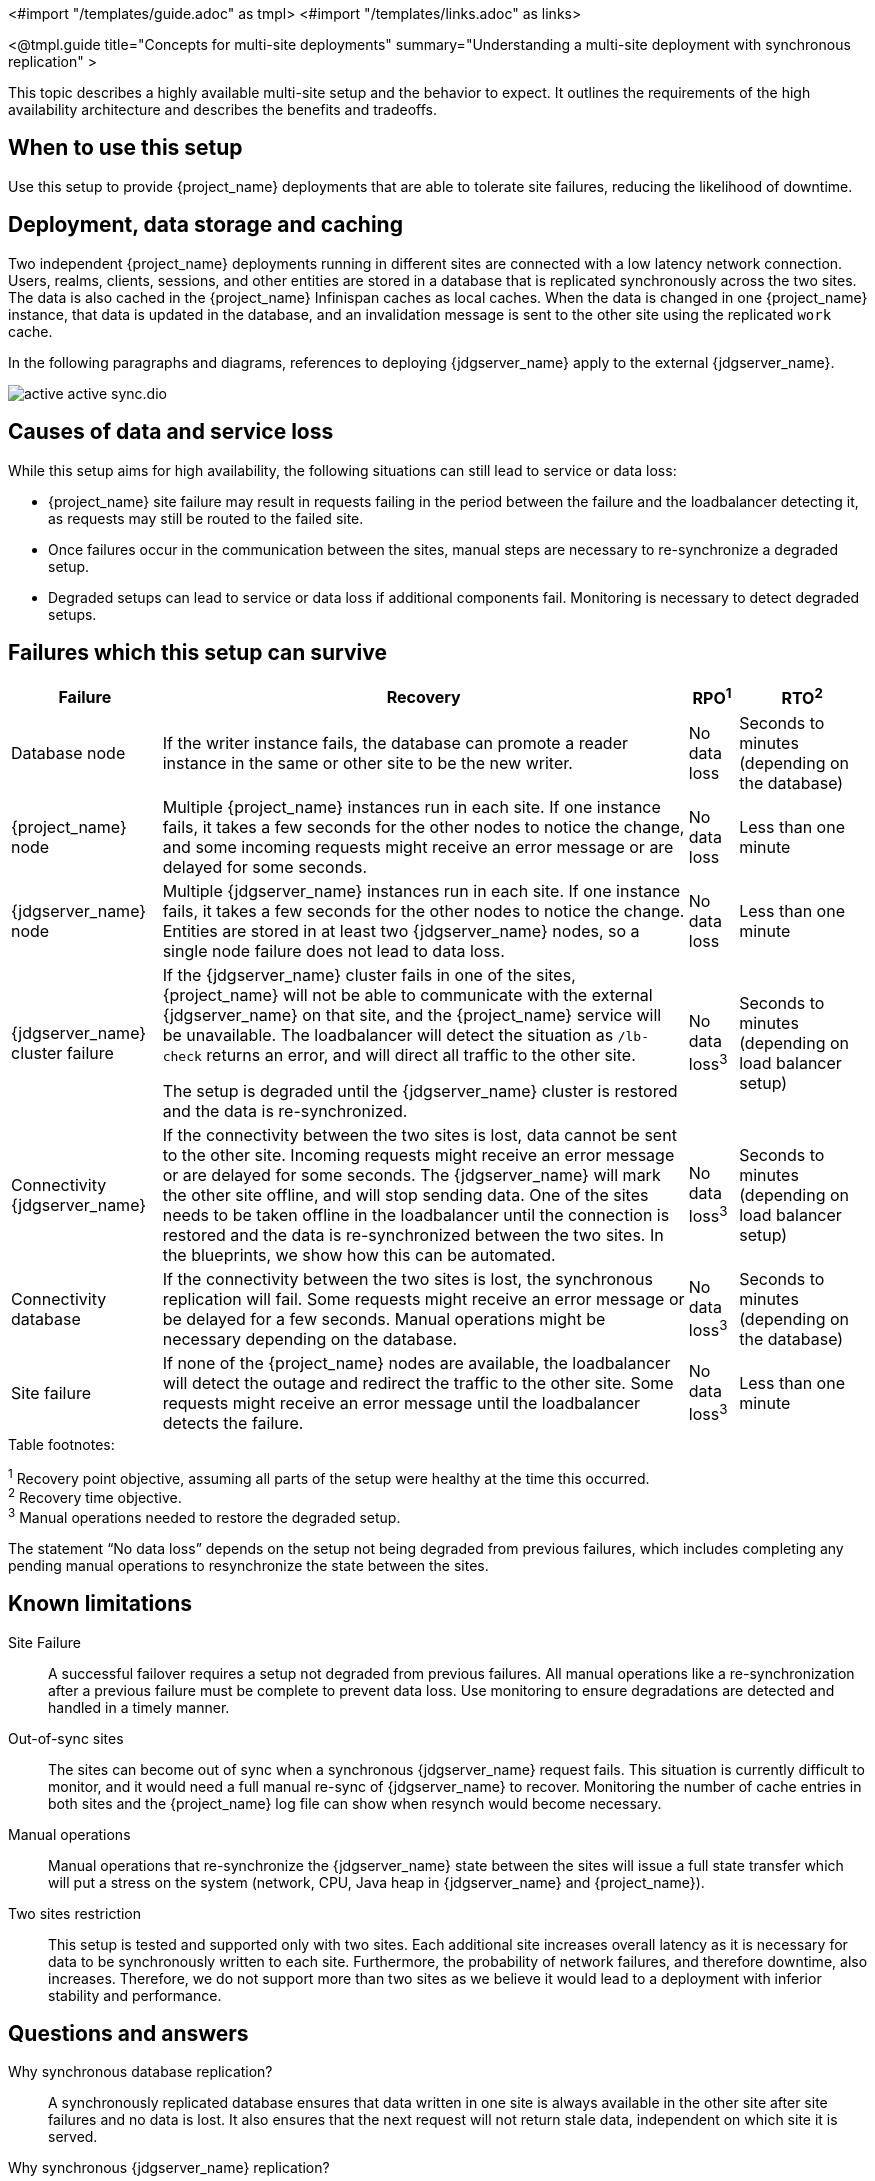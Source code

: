 <#import "/templates/guide.adoc" as tmpl>
<#import "/templates/links.adoc" as links>

<@tmpl.guide
title="Concepts for multi-site deployments"
summary="Understanding a multi-site deployment with synchronous replication" >

This topic describes a highly available multi-site setup and the behavior to expect. It outlines the requirements of the high availability architecture and describes the benefits and tradeoffs.

== When to use this setup

Use this setup to provide {project_name} deployments that are able to tolerate site failures, reducing the likelihood of downtime.

== Deployment, data storage and caching

Two independent {project_name} deployments running in different sites are connected with a low latency network connection.
Users, realms, clients, sessions, and other entities are stored in a database that is replicated synchronously across the two sites.
The data is also cached in the {project_name} Infinispan caches as local caches.
When the data is changed in one {project_name} instance, that data is updated in the database, and an invalidation message is sent to the other site using the replicated `work` cache.

In the following paragraphs and diagrams, references to deploying {jdgserver_name} apply to the external {jdgserver_name}.

image::high-availability/active-active-sync.dio.svg[]

== Causes of data and service loss

While this setup aims for high availability, the following situations can still lead to service or data loss:

* {project_name} site failure may result in requests failing in the period between the failure and the loadbalancer detecting
it, as requests may still be routed to the failed site.

* Once failures occur in the communication between the sites, manual steps are necessary to re-synchronize a degraded setup.

* Degraded setups can lead to service or data loss if additional components fail.
Monitoring is necessary to detect degraded setups.

== Failures which this setup can survive

[%autowidth]
|===
| Failure | Recovery | RPO^1^ | RTO^2^

| Database node
| If the writer instance fails, the database can promote a reader instance in the same or other site to be the new writer.
| No data loss
| Seconds to minutes (depending on the database)

| {project_name} node
| Multiple {project_name} instances run in each site. If one instance fails, it takes a few seconds for the other nodes to notice the change, and some incoming requests might receive an error message or are delayed for some seconds.
| No data loss
| Less than one minute

| {jdgserver_name} node
| Multiple {jdgserver_name} instances run in each site. If one instance fails, it takes a few seconds for the other nodes to notice the change. Entities are stored in at least two {jdgserver_name} nodes, so a single node failure does not lead to data loss.
| No data loss
| Less than one minute

| {jdgserver_name} cluster failure
| If the {jdgserver_name} cluster fails in one of the sites, {project_name} will not be able to communicate with the external {jdgserver_name} on that site, and the {project_name} service will be unavailable.
The loadbalancer will detect the situation as `/lb-check` returns an error, and will direct all traffic to the other site.

The setup is degraded until the {jdgserver_name} cluster is restored and the data is re-synchronized.
| No data loss^3^
| Seconds to minutes (depending on load balancer setup)

| Connectivity {jdgserver_name}
| If the connectivity between the two sites is lost, data cannot be sent to the other site.
Incoming requests might receive an error message or are delayed for some seconds.
The {jdgserver_name} will mark the other site offline, and will stop sending data.
One of the sites needs to be taken offline in the loadbalancer until the connection is restored and the data is re-synchronized between the two sites.
In the blueprints, we show how this can be automated.
| No data loss^3^
| Seconds to minutes (depending on load balancer setup)

| Connectivity database
| If the connectivity between the two sites is lost, the synchronous replication will fail.
Some requests might receive an error message or be delayed for a few seconds.
Manual operations might be necessary depending on the database.
| No data loss^3^
| Seconds to minutes (depending on the database)

| Site failure
| If none of the {project_name} nodes are available, the loadbalancer will detect the outage and redirect the traffic to the other site.
Some requests might receive an error message until the loadbalancer detects the failure.
| No data loss^3^
| Less than one minute

|===

.Table footnotes:
^1^ Recovery point objective, assuming all parts of the setup were healthy at the time this occurred. +
^2^ Recovery time objective. +
^3^ Manual operations needed to restore the degraded setup.

The statement "`No data loss`" depends on the setup not being degraded from previous failures, which includes completing any pending manual operations to resynchronize the state between the sites.

== Known limitations

Site Failure::
A successful failover requires a setup not degraded from previous failures.
All manual operations like a re-synchronization after a previous failure must be complete to prevent data loss.
Use monitoring to ensure degradations are detected and handled in a timely manner.

Out-of-sync sites::
The sites can become out of sync when a synchronous {jdgserver_name} request fails.
This situation is currently difficult to monitor, and it would need a full manual re-sync of {jdgserver_name} to recover.
Monitoring the number of cache entries in both sites and the {project_name} log file can show when resynch would become necessary.

Manual operations::
Manual operations that re-synchronize the {jdgserver_name} state between the sites will issue a full state transfer which will put a stress on the system (network, CPU, Java heap in {jdgserver_name} and {project_name}).

Two sites restriction::
This setup is tested and supported only with two sites.
Each additional site increases overall latency as it is necessary for data to be synchronously written to each site.
Furthermore, the probability of network failures, and therefore downtime, also increases. Therefore, we do not support more than two sites as we believe it would lead to a deployment with inferior stability and performance.

== Questions and answers

Why synchronous database replication?::
A synchronously replicated database ensures that data written in one site is always available in the other site after site failures and no data is lost.
It also ensures that the next request will not return stale data, independent on which site it is served.

Why synchronous {jdgserver_name} replication?::
A synchronously replicated {jdgserver_name} ensures that sessions created, updated and deleted in one site are always available on the other site after a site failure and no data is lost.
It also ensures that the next request will not return stale data, independent on which site it is served.

Why is a low-latency network between sites needed?::
Synchronous replication defers the response to the caller until the data is received at the other site.
For synchronous database replication and synchronous {jdgserver_name} replication, a low latency is necessary as each request can have potentially multiple interactions between the sites when data is updated which would amplify the latency.

Is a synchronous cluster less stable than an asynchronous cluster?::
An asynchronous setup would handle network failures between the sites gracefully, while the synchronous setup would delay requests and will throw errors to the caller where the asynchronous setup would have deferred the writes to {jdgserver_name} or the database on the other site.
However, as the two sites would never be fully up-to-date, this setup could lead to data loss during failures.
This would include:
+
--
* Lost logouts, meaning sessions are logged in one site although they are logged out in the other site at the point of failure when using an asynchronous {jdgserver_name} replication of sessions.
* Lost changes leading to users being able to log in with an old password because database changes are not replicated to the other site at the point of failure when using an asynchronous database.
* Invalid caches leading to users being able to log in with an old password because invalidating caches are not propagated at the point of failure to the other site when using an asynchronous {jdgserver_name} replication.
--
+
Therefore, tradeoffs exist between high availability and consistency. The focus of this topic is to prioritize consistency over availability with {project_name}.

== Next steps

Continue reading in the <@links.ha id="bblocks-multi-site" /> {section} to find blueprints for the different building blocks.

</@tmpl.guide>
